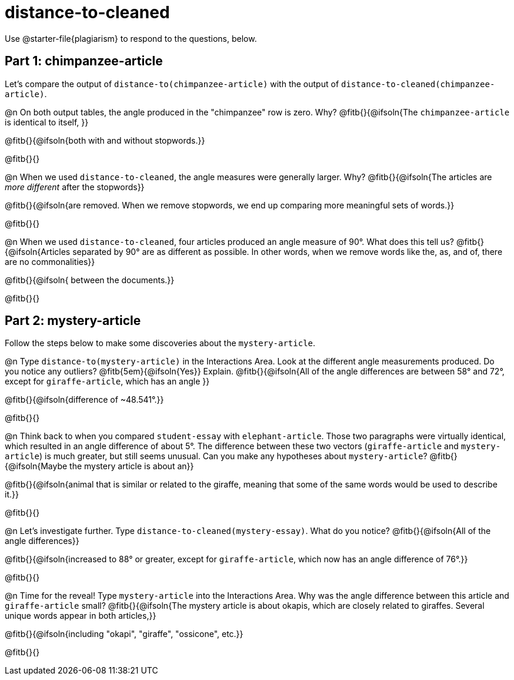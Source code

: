 = distance-to-cleaned

Use @starter-file{plagiarism} to respond to the questions, below.

== Part 1: chimpanzee-article

Let's compare the output of `distance-to(chimpanzee-article)` with the output of `distance-to-cleaned(chimpanzee-article)`.

@n On both output tables, the angle produced in the "chimpanzee" row is zero. Why? @fitb{}{@ifsoln{The `chimpanzee-article` is identical to itself, }}

@fitb{}{@ifsoln{both with and without stopwords.}}

@fitb{}{}


@n When we used `distance-to-cleaned`, the angle measures were generally larger. Why? @fitb{}{@ifsoln{The articles are _more different_ after the stopwords}}

@fitb{}{@ifsoln{are removed. When we remove stopwords, we end up comparing more meaningful sets of words.}}

@fitb{}{}

@n When we used `distance-to-cleaned`, four articles produced an angle measure of 90°. What does this tell us? @fitb{}{@ifsoln{Articles separated by 90° are as different as possible. In other words, when we remove words like the, as, and of, there are no commonalities}}

@fitb{}{@ifsoln{ between the documents.}}

@fitb{}{}

== Part 2: mystery-article

Follow the steps below to make some discoveries about the `mystery-article`.

@n Type `distance-to(mystery-article)` in the Interactions Area. Look at the different angle measurements produced. Do you notice any outliers? @fitb{5em}{@ifsoln{Yes}} Explain. @fitb{}{@ifsoln{All of the angle differences are between 58° and 72°, except for `giraffe-article`, which has an angle }}

@fitb{}{@ifsoln{difference of ~48.541°.}}

@fitb{}{}

@n Think back to when you compared `student-essay` with `elephant-article`. Those two paragraphs were virtually identical, which resulted in an angle difference of about 5°. The difference between these two vectors (`giraffe-article` and `mystery-article`) is much greater, but still seems unusual. Can you make any hypotheses about `mystery-article`? @fitb{}{@ifsoln{Maybe the mystery article is about an}}

@fitb{}{@ifsoln{animal that is similar or related to the giraffe, meaning that some of the same words would be used to describe it.}}

@fitb{}{}

@n Let’s investigate further. Type `distance-to-cleaned(mystery-essay)`. What do you notice? @fitb{}{@ifsoln{All of the angle differences}}

@fitb{}{@ifsoln{increased to 88° or greater, except for `giraffe-article`, which now has an angle difference of 76°.}}

@fitb{}{}

@n Time for the reveal! Type `mystery-article` into the Interactions Area. Why was the angle difference between this article and `giraffe-article` small? @fitb{}{@ifsoln{The mystery article is about okapis, which are closely related to giraffes. Several unique words appear in both articles,}}

@fitb{}{@ifsoln{including "okapi", "giraffe", "ossicone", etc.}}

@fitb{}{}

